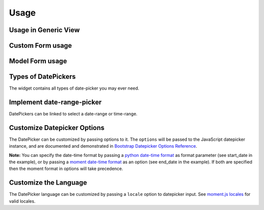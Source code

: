 Usage
-----


Usage in Generic View
^^^^^^^^^^^^^^^^^^^^^^

.. code-block:: python
   :emphasize-lines: 2,11

    # File: views.py
    from bootstrap_datepicker_plus import DateTimePickerInput
    from django.views import generic
    from .models import Question

    class CreateView(generic.edit.CreateView):
        model = Question
        fields = ['question_text', 'pub_date']
        def get_form(self):
            form = super().get_form()
            form.fields['pub_date'].widget = DateTimePickerInput()
            return form


Custom Form usage
^^^^^^^^^^^^^^^^^

.. code-block:: python
   :emphasize-lines: 2,11

    # File: forms.py
    from bootstrap_datepicker_plus import DatePickerInput
    from .models import Event
    from django import forms

    class ToDoForm(forms.Form):
        todo = forms.CharField(
            widget=forms.TextInput(attrs={"class": "form-control"})
        )
        date = forms.DateField(
            widget=DatePickerInput(format='%m/%d/%Y')
        )


Model Form usage
^^^^^^^^^^^^^^^^

.. code-block:: python
   :emphasize-lines: 2,11-12

    # File: forms.py
    from bootstrap_datepicker_plus import DatePickerInput
    from .models import Event
    from django import forms

    class EventForm(forms.ModelForm):
        class Meta:
            model = Event
            fields = ['name', 'start_date', 'end_date']
            widgets = {
                'start_date': DatePickerInput(), # default date-format %m/%d/%Y will be used
                'end_date': DatePickerInput(format='%Y-%m-%d'), # specify date-frmat
            }


Types of DatePickers
^^^^^^^^^^^^^^^^^^^^

The widget contains all types of date-picker you may ever need.

.. code-block:: python
   :emphasize-lines: 2,11-15

    # File: forms.py
    from bootstrap_datepicker_plus import DatePickerInput, TimePickerInput, DateTimePickerInput, MonthPickerInput, YearPickerInput
    from .models import Event
    from django import forms

    class EventForm(forms.ModelForm):
        class Meta:
            model = Event
            fields = ['start_date', 'start_time', 'start_datetime', 'start_month', 'start_year']
            widgets = {
                'start_date': DatePickerInput(),
                'start_time': TimePickerInput(),
                'start_datetime': DateTimePickerInput(),
                'start_month': MonthPickerInput(),
                'start_year': YearPickerInput(),
            }


Implement date-range-picker
^^^^^^^^^^^^^^^^^^^^^^^^^^^

DatePickers can be linked to select a date-range or time-range.

.. code-block:: python
   :emphasize-lines: 2,11-12

    # File: forms.py
    from bootstrap_datepicker_plus import DatePickerInput, TimePickerInput
    from .models import Event
    from django import forms

    class EventForm(forms.ModelForm):
        class Meta:
            model = Event
            fields = ['name', 'start_date', 'end_date', 'start_time', 'end_time']
            widgets = {
                'start_date':DatePickerInput().start_of('event days'),
                'end_date':DatePickerInput().end_of('event days'),
                'start_time':TimePickerInput().start_of('party time'),
                'end_time':TimePickerInput().end_of('party time'),
            }


Customize Datepicker Options
^^^^^^^^^^^^^^^^^^^^^^^^^^^^^

The DatePicker can be customized by passing options to it.
The ``options`` will be passed to the JavaScript datepicker instance, and are documented and demonstrated in 
`Bootstrap Datepicker Options Reference <http://eonasdan.github.io/bootstrap-datetimepicker/Options/>`__.

.. code-block:: python
   :emphasize-lines: 14-17

    # File: forms.py
    from bootstrap_datepicker_plus import DatePickerInput
    from .models import Event
    from django import forms

    class EventForm(forms.ModelForm):
        class Meta:
            model = Event
            fields = ['name', 'start_date', 'end_date']
            widgets = {
                'start_date': DatePickerInput(format='%m/%d%Y'), # python date-time format
                'end_date': DatePickerInput(
                    options={
                        "format": "MM/DD/YYYY", # moment date-time format 
                        "showClose": True,
                        "showClear": True,
                        "showTodayButton": True,
                    }
                ),
            }

**Note:** You can specify the date-time format by passing a
`python date-time format <https://docs.python.org/3/library/datetime.html#strftime-and-strptime-behavior>`__
as format parameter (see start_date in the example), or by passing a
`moment date-time format <http://momentjs.com/docs/#/displaying/format/>`__
as an option (see end_date in the example).
If both are specified then the moment format in options will take precedence.


Customize the Language
^^^^^^^^^^^^^^^^^^^^^^^

The DatePicker language can be customized by passing a ``locale`` option to datepicker input.
See `moment.js locales <https://github.com/moment/moment/tree/develop/locale>`__ for valid locales.

.. code-block:: python
   :emphasize-lines: 14

    # File: forms.py
    from bootstrap_datepicker_plus import DatePickerInput
    from .models import Event
    from django import forms

    class EventForm(forms.ModelForm):
        class Meta:
            model = Event
            fields = ['name', 'pub_date']
            widgets = {
                'pub_date': DatePickerInput(
                    options={
                        "format": "MM/DD/YYYY",
                        "locale": "bn",
                    }
                ),
            }


